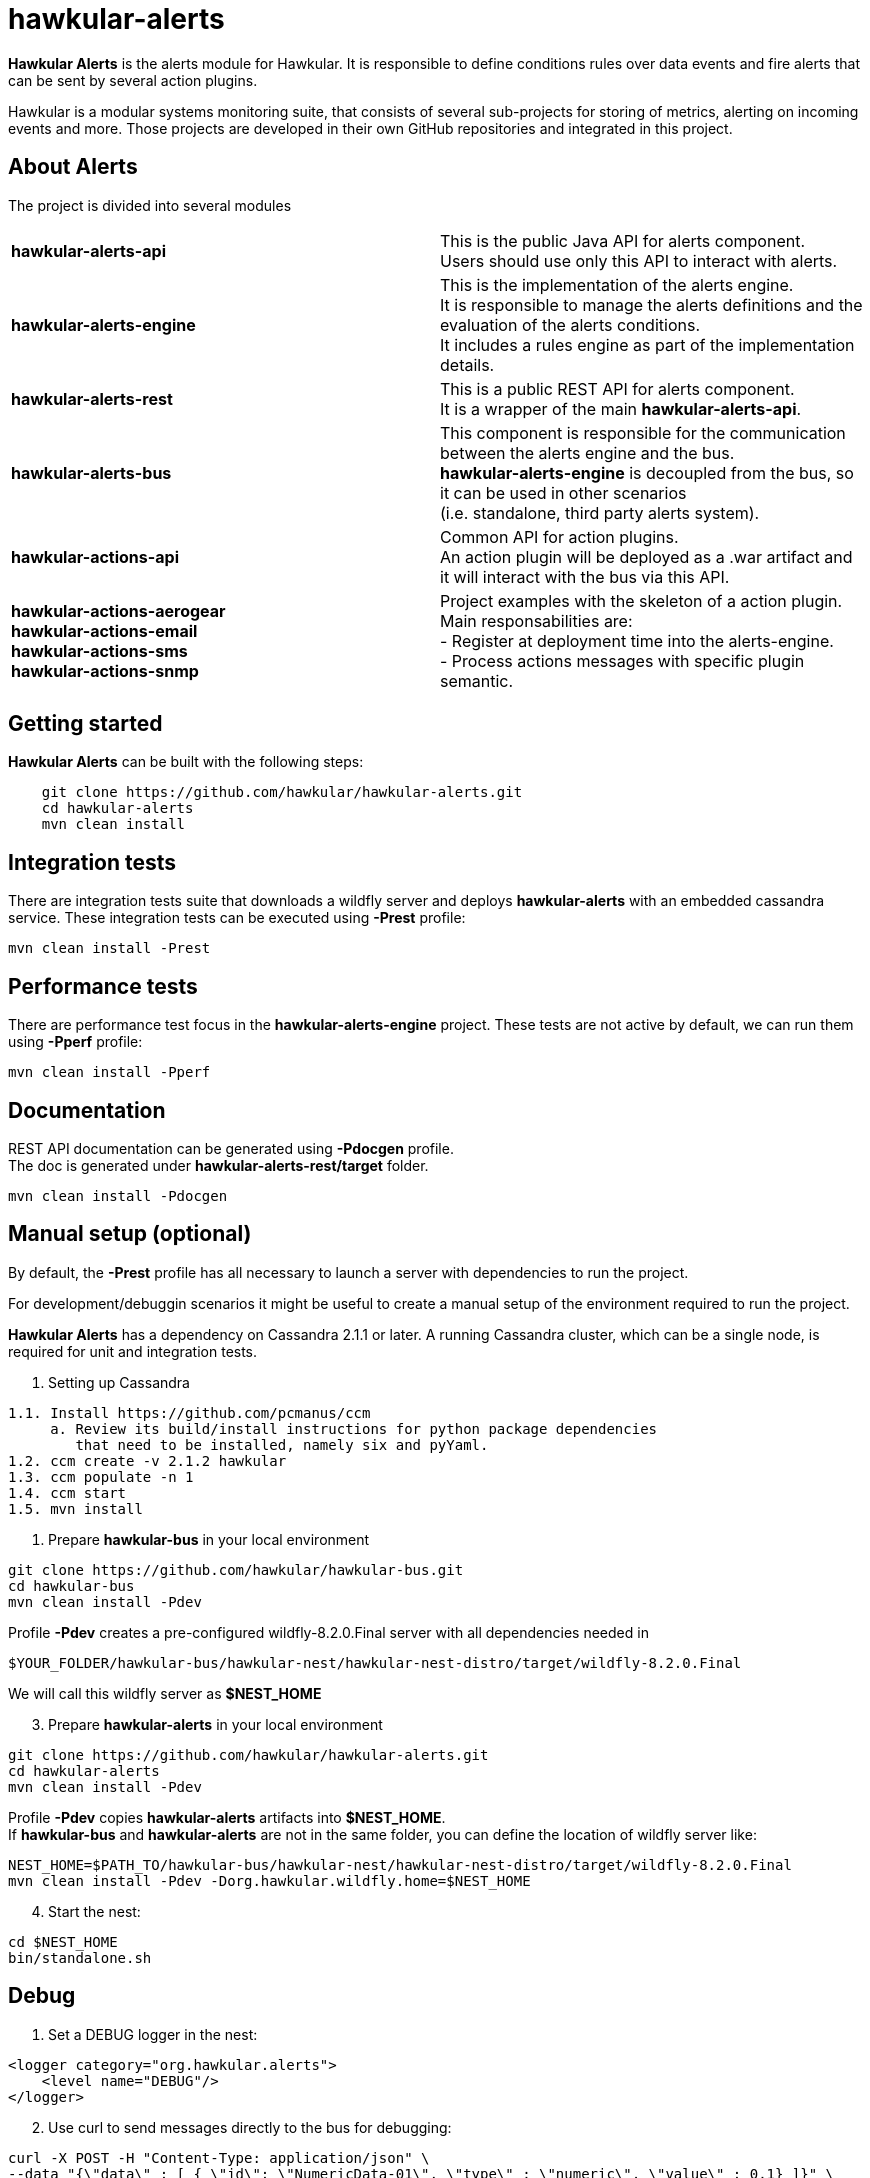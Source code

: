 = hawkular-alerts
:source-language: java

ifdef::env-github[]
[link=https://travis-ci.org/hawkular/hawkular-alerts]
image::https://travis-ci.org/hawkular/hawkular-alerts.svg?branch=master[Build Status,70,18]
endif::[]

[.lead]
*Hawkular Alerts* is the alerts module for Hawkular. It is responsible to define conditions rules over data events
and fire alerts that can be sent by several action plugins.

Hawkular is a modular systems monitoring suite, that consists of several sub-projects for
storing of metrics, alerting on incoming events and more. Those projects are developed
in their own GitHub repositories and integrated in this project.

== About Alerts

The project is divided into several modules

[cols=">s,d"]
|=======================
| hawkular-alerts-api |
This is the public Java API for alerts component. +
Users should use only this API to interact with alerts.
| hawkular-alerts-engine |
This is the implementation of the alerts engine. +
It is responsible to manage the alerts definitions and the evaluation of the alerts conditions. +
It includes a rules engine as part of the implementation details.
| hawkular-alerts-rest |
This is a public REST API for alerts component. +
It is a wrapper of the main *hawkular-alerts-api*.
| hawkular-alerts-bus |
This component is responsible for the communication between the alerts engine and the bus. +
*hawkular-alerts-engine* is decoupled from the bus, so it can be used in other scenarios +
(i.e. standalone, third party alerts system).
| hawkular-actions-api |
Common API for action plugins. +
An action plugin will be deployed as a .war artifact and it will interact with the bus via this API.
| hawkular-actions-aerogear +
hawkular-actions-email +
hawkular-actions-sms +
hawkular-actions-snmp |
Project examples with the skeleton of a action plugin. +
Main responsabilities are: +
- Register at deployment time into the alerts-engine. +
- Process actions messages with specific plugin semantic.
|=======================

== Getting started

*Hawkular Alerts* can be built with the following steps:

```shell
    git clone https://github.com/hawkular/hawkular-alerts.git
    cd hawkular-alerts
    mvn clean install
```

== Integration tests

There are integration tests suite that downloads a wildfly server and deploys *hawkular-alerts* with an embedded
cassandra service.
These integration tests can be executed using *-Prest* profile:

```shell
mvn clean install -Prest
```

== Performance tests

There are performance test focus in the *hawkular-alerts-engine* project.
These tests are not active by default, we can run them using *-Pperf* profile:

```shell
mvn clean install -Pperf
```

== Documentation

REST API documentation can be generated using *-Pdocgen* profile. +
The doc is generated under *hawkular-alerts-rest/target* folder.

```shell
mvn clean install -Pdocgen
```

== Manual setup (optional)

By default, the *-Prest* profile has all necessary to launch a server with dependencies to run the project.

For development/debuggin scenarios it might be useful to create a manual setup of the environment required to run the
 project.

*Hawkular Alerts* has a dependency on Cassandra 2.1.1 or later. A running Cassandra cluster, which can be a single node,
is required for unit and integration tests.

1. Setting up Cassandra

```shell
1.1. Install https://github.com/pcmanus/ccm
     a. Review its build/install instructions for python package dependencies
        that need to be installed, namely six and pyYaml.
1.2. ccm create -v 2.1.2 hawkular
1.3. ccm populate -n 1
1.4. ccm start
1.5. mvn install
```

2. Prepare *hawkular-bus* in your local environment

```shell
git clone https://github.com/hawkular/hawkular-bus.git
cd hawkular-bus
mvn clean install -Pdev
```

Profile *-Pdev* creates a pre-configured wildfly-8.2.0.Final server with all dependencies needed in

```shell
$YOUR_FOLDER/hawkular-bus/hawkular-nest/hawkular-nest-distro/target/wildfly-8.2.0.Final
```

We will call this wildfly server as *$NEST_HOME*

[start=3]
3. Prepare *hawkular-alerts* in your local environment

```shell
git clone https://github.com/hawkular/hawkular-alerts.git
cd hawkular-alerts
mvn clean install -Pdev
```

Profile *-Pdev* copies *hawkular-alerts* artifacts into *$NEST_HOME*. +
If *hawkular-bus* and *hawkular-alerts* are not in the same folder, you can define the location of wildfly server like:

```shell
NEST_HOME=$PATH_TO/hawkular-bus/hawkular-nest/hawkular-nest-distro/target/wildfly-8.2.0.Final
mvn clean install -Pdev -Dorg.hawkular.wildfly.home=$NEST_HOME
```

[start=4]
4. Start the nest:

```shell
cd $NEST_HOME
bin/standalone.sh
```

== Debug

1. Set a DEBUG logger in the nest:

[source,xml]
----
<logger category="org.hawkular.alerts">
    <level name="DEBUG"/>
</logger>
----

[start=2]
2. Use curl to send messages directly to the bus for debugging:

```shell
curl -X POST -H "Content-Type: application/json" \
--data "{\"data\" : [ { \"id\": \"NumericData-01\", \"type\" : \"numeric\", \"value\" : 0.1} ]}" \
http://localhost:8080/hawkular-bus/message/HawkularAlertData

curl -X POST -H "Content-Type: application/json" \
--data "{\"data\" : [ { \"id\": \"StringData-01\", \"type\" : \"string\", \"value\" : \"Fred\"} ]}" \
http://localhost:8080/hawkular-bus/message/HawkularAlertData

curl -X POST -H "Content-Type: application/json" \
--data "{\"data\" : [ { \"id\": \"Availability-01\", \"type\" : \"availability\", \"value\" : \"UP\"} ]}" \
http://localhost:8080/hawkular-bus/message/HawkularAlertData
```

== License

Hawkular-Alerts is released under Apache License, Version 2.0 as described in the link:LICENSE[LICENSE] document

----
   Copyright 2015 Red Hat, Inc.

   Licensed under the Apache License, Version 2.0 (the "License");
   you may not use this file except in compliance with the License.
   You may obtain a copy of the License at

       http://www.apache.org/licenses/LICENSE-2.0

   Unless required by applicable law or agreed to in writing, software
   distributed under the License is distributed on an "AS IS" BASIS,
   WITHOUT WARRANTIES OR CONDITIONS OF ANY KIND, either express or implied.
   See the License for the specific language governing permissions and
   limitations under the License.
